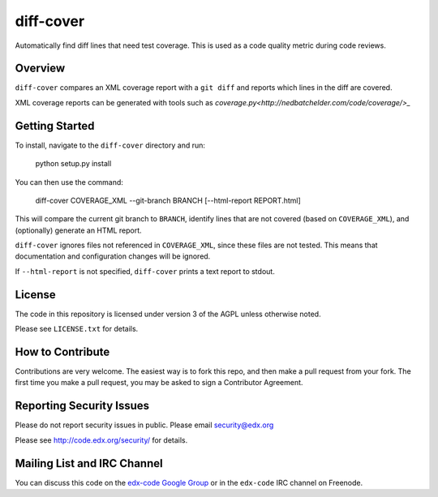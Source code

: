 diff-cover
==========

Automatically find diff lines that need test coverage.  
This is used as a code quality metric during code reviews.

Overview
--------

``diff-cover`` compares an XML coverage report with a ``git diff``
and reports which lines in the diff are covered.

XML coverage reports can be generated with tools such as 
`coverage.py<http://nedbatchelder.com/code/coverage/>_`


Getting Started
---------------

To install, navigate to the ``diff-cover`` directory and run:

    python setup.py install

You can then use the command:

    diff-cover COVERAGE_XML --git-branch BRANCH [--html-report REPORT.html]

This will compare the current git branch to ``BRANCH``, identify lines
that are not covered (based on ``COVERAGE_XML``), and (optionally) generate an HTML report.

``diff-cover`` ignores files not referenced in ``COVERAGE_XML``, since these files
are not tested.  This means that documentation and configuration changes
will be ignored.

If ``--html-report`` is not specified, ``diff-cover`` prints a text report
to stdout.


License
-------

The code in this repository is licensed under version 3 of the AGPL unless
otherwise noted.

Please see ``LICENSE.txt`` for details.


How to Contribute
-----------------

Contributions are very welcome. The easiest way is to fork this repo, and then
make a pull request from your fork. The first time you make a pull request, you
may be asked to sign a Contributor Agreement.


Reporting Security Issues
-------------------------

Please do not report security issues in public. Please email security@edx.org

Please see http://code.edx.org/security/ for details.


Mailing List and IRC Channel
----------------------------

You can discuss this code on the `edx-code Google Group`__ or in the
``edx-code`` IRC channel on Freenode.

__ https://groups.google.com/forum/#!forum/edx-code
